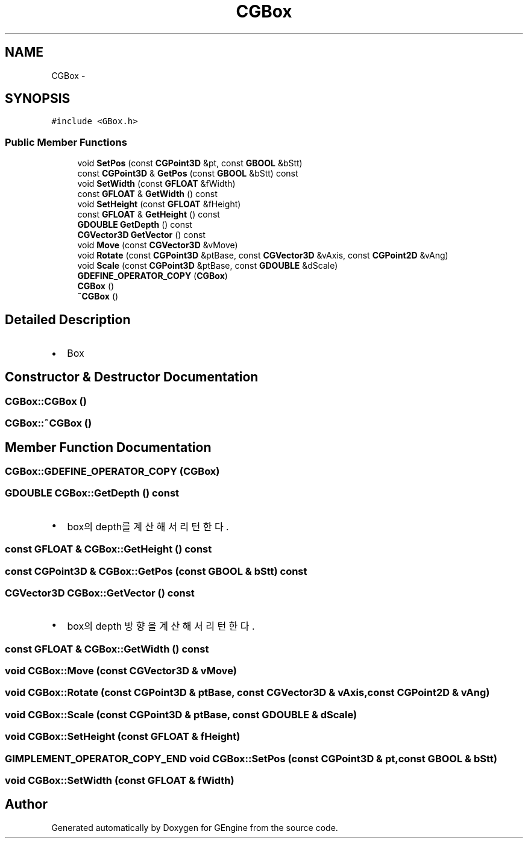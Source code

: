 .TH "CGBox" 3 "Sat Dec 26 2015" "Version v0.1" "GEngine" \" -*- nroff -*-
.ad l
.nh
.SH NAME
CGBox \- 
.SH SYNOPSIS
.br
.PP
.PP
\fC#include <GBox\&.h>\fP
.SS "Public Member Functions"

.in +1c
.ti -1c
.RI "void \fBSetPos\fP (const \fBCGPoint3D\fP &pt, const \fBGBOOL\fP &bStt)"
.br
.ti -1c
.RI "const \fBCGPoint3D\fP & \fBGetPos\fP (const \fBGBOOL\fP &bStt) const "
.br
.ti -1c
.RI "void \fBSetWidth\fP (const \fBGFLOAT\fP &fWidth)"
.br
.ti -1c
.RI "const \fBGFLOAT\fP & \fBGetWidth\fP () const "
.br
.ti -1c
.RI "void \fBSetHeight\fP (const \fBGFLOAT\fP &fHeight)"
.br
.ti -1c
.RI "const \fBGFLOAT\fP & \fBGetHeight\fP () const "
.br
.ti -1c
.RI "\fBGDOUBLE\fP \fBGetDepth\fP () const "
.br
.ti -1c
.RI "\fBCGVector3D\fP \fBGetVector\fP () const "
.br
.ti -1c
.RI "void \fBMove\fP (const \fBCGVector3D\fP &vMove)"
.br
.ti -1c
.RI "void \fBRotate\fP (const \fBCGPoint3D\fP &ptBase, const \fBCGVector3D\fP &vAxis, const \fBCGPoint2D\fP &vAng)"
.br
.ti -1c
.RI "void \fBScale\fP (const \fBCGPoint3D\fP &ptBase, const \fBGDOUBLE\fP &dScale)"
.br
.ti -1c
.RI "\fBGDEFINE_OPERATOR_COPY\fP (\fBCGBox\fP)"
.br
.ti -1c
.RI "\fBCGBox\fP ()"
.br
.ti -1c
.RI "\fB~CGBox\fP ()"
.br
.in -1c
.SH "Detailed Description"
.PP 

.IP "\(bu" 2
Box 
.PP

.SH "Constructor & Destructor Documentation"
.PP 
.SS "CGBox::CGBox ()"

.SS "CGBox::~CGBox ()"

.SH "Member Function Documentation"
.PP 
.SS "CGBox::GDEFINE_OPERATOR_COPY (\fBCGBox\fP)"

.SS "\fBGDOUBLE\fP CGBox::GetDepth () const"

.IP "\(bu" 2
box의 depth를 계산해서 리턴한다\&. 
.PP

.SS "const \fBGFLOAT\fP & CGBox::GetHeight () const"

.SS "const \fBCGPoint3D\fP & CGBox::GetPos (const \fBGBOOL\fP & bStt) const"

.SS "\fBCGVector3D\fP CGBox::GetVector () const"

.IP "\(bu" 2
box의 depth 방향을 계산해서 리턴한다\&. 
.PP

.SS "const \fBGFLOAT\fP & CGBox::GetWidth () const"

.SS "void CGBox::Move (const \fBCGVector3D\fP & vMove)"

.SS "void CGBox::Rotate (const \fBCGPoint3D\fP & ptBase, const \fBCGVector3D\fP & vAxis, const \fBCGPoint2D\fP & vAng)"

.SS "void CGBox::Scale (const \fBCGPoint3D\fP & ptBase, const \fBGDOUBLE\fP & dScale)"

.SS "void CGBox::SetHeight (const \fBGFLOAT\fP & fHeight)"

.SS "\fBGIMPLEMENT_OPERATOR_COPY_END\fP void CGBox::SetPos (const \fBCGPoint3D\fP & pt, const \fBGBOOL\fP & bStt)"

.SS "void CGBox::SetWidth (const \fBGFLOAT\fP & fWidth)"


.SH "Author"
.PP 
Generated automatically by Doxygen for GEngine from the source code\&.
